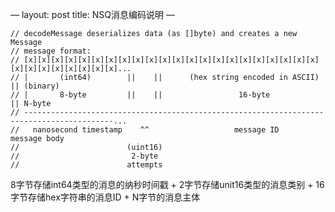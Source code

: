 ---
layout: post
title: NSQ消息编码说明
---

#+BEGIN_SRC golang
// decodeMessage deserializes data (as []byte) and creates a new Message
// message format:
// [x][x][x][x][x][x][x][x][x][x][x][x][x][x][x][x][x][x][x][x][x][x][x][x][x][x][x][x][x][x]...
// |       (int64)        ||    ||      (hex string encoded in ASCII)           || (binary)
// |       8-byte         ||    ||                 16-byte                      || N-byte
// ------------------------------------------------------------------------------------------...
//   nanosecond timestamp    ^^                   message ID                       message body
//                        (uint16)
//                         2-byte
//                        attempts
#+END_SRC

8字节存储int64类型的消息的纳秒时间戳 + 2字节存储unit16类型的消息类别 + 16字节存储hex字符串的消息ID + N字节的消息主体
